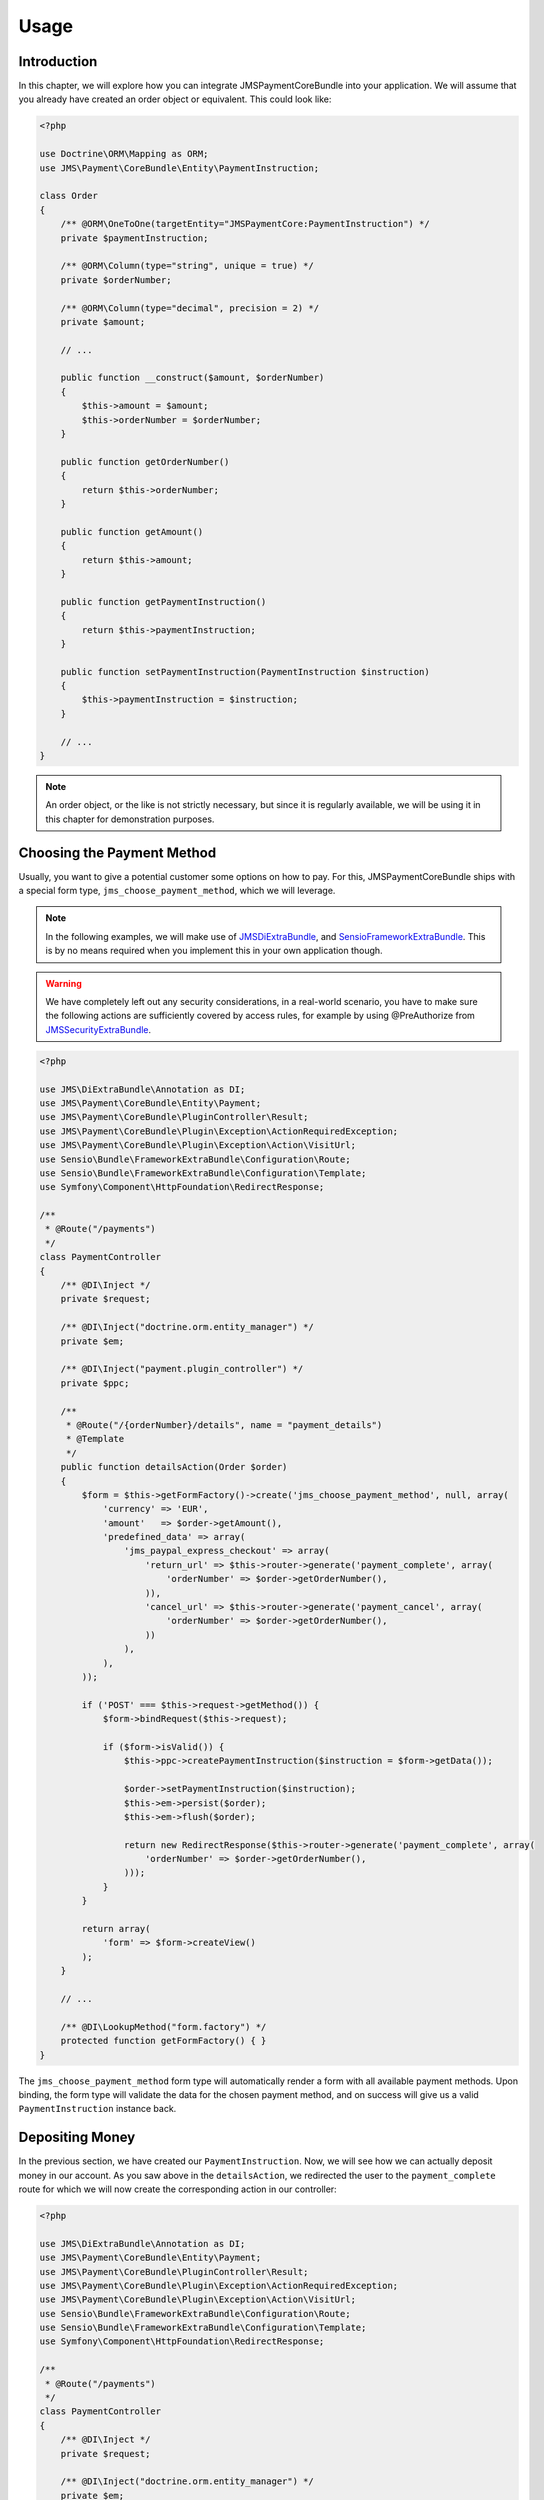 Usage
=====

Introduction
------------
In this chapter, we will explore how you can integrate JMSPaymentCoreBundle
into your application. We will assume that you already have created an order
object or equivalent. This could look like:

.. code-block :: php

    <?php
    
    use Doctrine\ORM\Mapping as ORM;
    use JMS\Payment\CoreBundle\Entity\PaymentInstruction;
    
    class Order
    {
        /** @ORM\OneToOne(targetEntity="JMSPaymentCore:PaymentInstruction") */
        private $paymentInstruction;
        
        /** @ORM\Column(type="string", unique = true) */
        private $orderNumber;
    
        /** @ORM\Column(type="decimal", precision = 2) */
        private $amount;
        
        // ...
        
        public function __construct($amount, $orderNumber)
        {
            $this->amount = $amount;
            $this->orderNumber = $orderNumber;
        }
    
        public function getOrderNumber()
        {
            return $this->orderNumber;
        }
        
        public function getAmount()
        {
            return $this->amount;
        }
        
        public function getPaymentInstruction()
        {
            return $this->paymentInstruction;
        }
        
        public function setPaymentInstruction(PaymentInstruction $instruction)
        {
            $this->paymentInstruction = $instruction;
        }
        
        // ...
    }

.. note ::

    An order object, or the like is not strictly necessary, but since it is 
    regularly available, we will be using it in this chapter for demonstration
    purposes.

Choosing the Payment Method
---------------------------
Usually, you want to give a potential customer some options on how to pay. For
this, JMSPaymentCoreBundle ships with a special form type, ``jms_choose_payment_method``,
which we will leverage.

.. note ::

    In the following examples, we will make use of JMSDiExtraBundle_, and
    SensioFrameworkExtraBundle_. This is by no means required when you implement
    this in your own application though.

.. warning ::

    We have completely left out any security considerations, in a real-world 
    scenario, you have to make sure the following actions are sufficiently
    covered by access rules, for example by using @PreAuthorize from 
    JMSSecurityExtraBundle_.

.. code-block :: php

    <?php

    use JMS\DiExtraBundle\Annotation as DI;
    use JMS\Payment\CoreBundle\Entity\Payment;
    use JMS\Payment\CoreBundle\PluginController\Result;
    use JMS\Payment\CoreBundle\Plugin\Exception\ActionRequiredException;
    use JMS\Payment\CoreBundle\Plugin\Exception\Action\VisitUrl;
    use Sensio\Bundle\FrameworkExtraBundle\Configuration\Route;
    use Sensio\Bundle\FrameworkExtraBundle\Configuration\Template;
    use Symfony\Component\HttpFoundation\RedirectResponse;
    
    /**
     * @Route("/payments")
     */
    class PaymentController
    {
        /** @DI\Inject */
        private $request;
        
        /** @DI\Inject("doctrine.orm.entity_manager") */
        private $em;
        
        /** @DI\Inject("payment.plugin_controller") */
        private $ppc;
    
        /**
         * @Route("/{orderNumber}/details", name = "payment_details")
         * @Template
         */
        public function detailsAction(Order $order)
        {
            $form = $this->getFormFactory()->create('jms_choose_payment_method', null, array(
                'currency' => 'EUR',
                'amount'   => $order->getAmount(),
                'predefined_data' => array(
                    'jms_paypal_express_checkout' => array(
                        'return_url' => $this->router->generate('payment_complete', array(
                            'orderNumber' => $order->getOrderNumber(),
                        )),
                        'cancel_url' => $this->router->generate('payment_cancel', array(
                            'orderNumber' => $order->getOrderNumber(),
                        ))
                    ),
                ),
            ));
    
            if ('POST' === $this->request->getMethod()) {
                $form->bindRequest($this->request);
    
                if ($form->isValid()) {
                    $this->ppc->createPaymentInstruction($instruction = $form->getData());
                    
                    $order->setPaymentInstruction($instruction);
                    $this->em->persist($order);
                    $this->em->flush($order);
                        
                    return new RedirectResponse($this->router->generate('payment_complete', array(
                        'orderNumber' => $order->getOrderNumber(),
                    )));
                }
            }
    
            return array(
                'form' => $form->createView()
            );
        }
        
        // ...
        
        /** @DI\LookupMethod("form.factory") */
        protected function getFormFactory() { }
    }

The ``jms_choose_payment_method`` form type will automatically render a form
with all available payment methods. Upon binding, the form type will validate
the data for the chosen payment method, and on success will give us a valid
``PaymentInstruction`` instance back. 

Depositing Money
----------------
In the previous section, we have created our ``PaymentInstruction``. Now, we
will see how we can actually deposit money in our account. As you saw above
in the ``detailsAction``, we redirected the user to the ``payment_complete``
route for which we will now create the corresponding action in our controller:

.. code-block :: php

    <?php

    use JMS\DiExtraBundle\Annotation as DI;
    use JMS\Payment\CoreBundle\Entity\Payment;
    use JMS\Payment\CoreBundle\PluginController\Result;
    use JMS\Payment\CoreBundle\Plugin\Exception\ActionRequiredException;
    use JMS\Payment\CoreBundle\Plugin\Exception\Action\VisitUrl;
    use Sensio\Bundle\FrameworkExtraBundle\Configuration\Route;
    use Sensio\Bundle\FrameworkExtraBundle\Configuration\Template;
    use Symfony\Component\HttpFoundation\RedirectResponse;
    
    /**
     * @Route("/payments")
     */
    class PaymentController
    {
        /** @DI\Inject */
        private $request;
        
        /** @DI\Inject("doctrine.orm.entity_manager") */
        private $em;
        
        /** @DI\Inject("payment.plugin_controller") */
        private $ppc;
    
        // ... see previous section
    
        /**
         * @Route("/{orderNumber}/complete", name = "payment_complete")
         */
        public function completeAction(Order $order)
        {
            $instruction = $order->getPaymentInstruction();
            if (null === $pendingTransaction = $instruction->getPendingTransaction()) {
                $payment = $this->ppc->createPayment($instruction->getId(), $instruction->getAmount() - $instruction->getDepositedAmount());
            } else {
                $payment = $pendingTransaction->getPayment();
            }
            
            $result = $this->ppc->approveAndDeposit($payment->getId(), $payment->getTargetAmount());
            if (Result::STATUS_PENDING === $result->getStatus()) {
                $ex = $result->getPluginException();
    
                if ($ex instanceof ActionRequiredException) {
                    $action = $ex->getAction();
    
                    if ($action instanceof VisitUrl) {
                        return new RedirectResponse($action->getUrl());
                    }
    
                    throw $ex;
                }
            } else if (Result::STATUS_SUCCESS !== $result->getStatus()) {
                throw new \RuntimeException('Transaction was not successful: '.$result->getReasonCode());
            }
            
            // payment was successful, do something interesting with the order          
        }
    }

.. _JMSDiExtraBundle: http://jmsyst.com/bundles/JMSDiExtraBundle
.. _JMSSecurityExtraBundle: http://jmsyst.com/bundles/JMSSecurityExtraBundle
.. _SensioFrameworkExtraBundle: http://symfony.com/doc/current/bundles/SensioFrameworkExtraBundle/index.html
